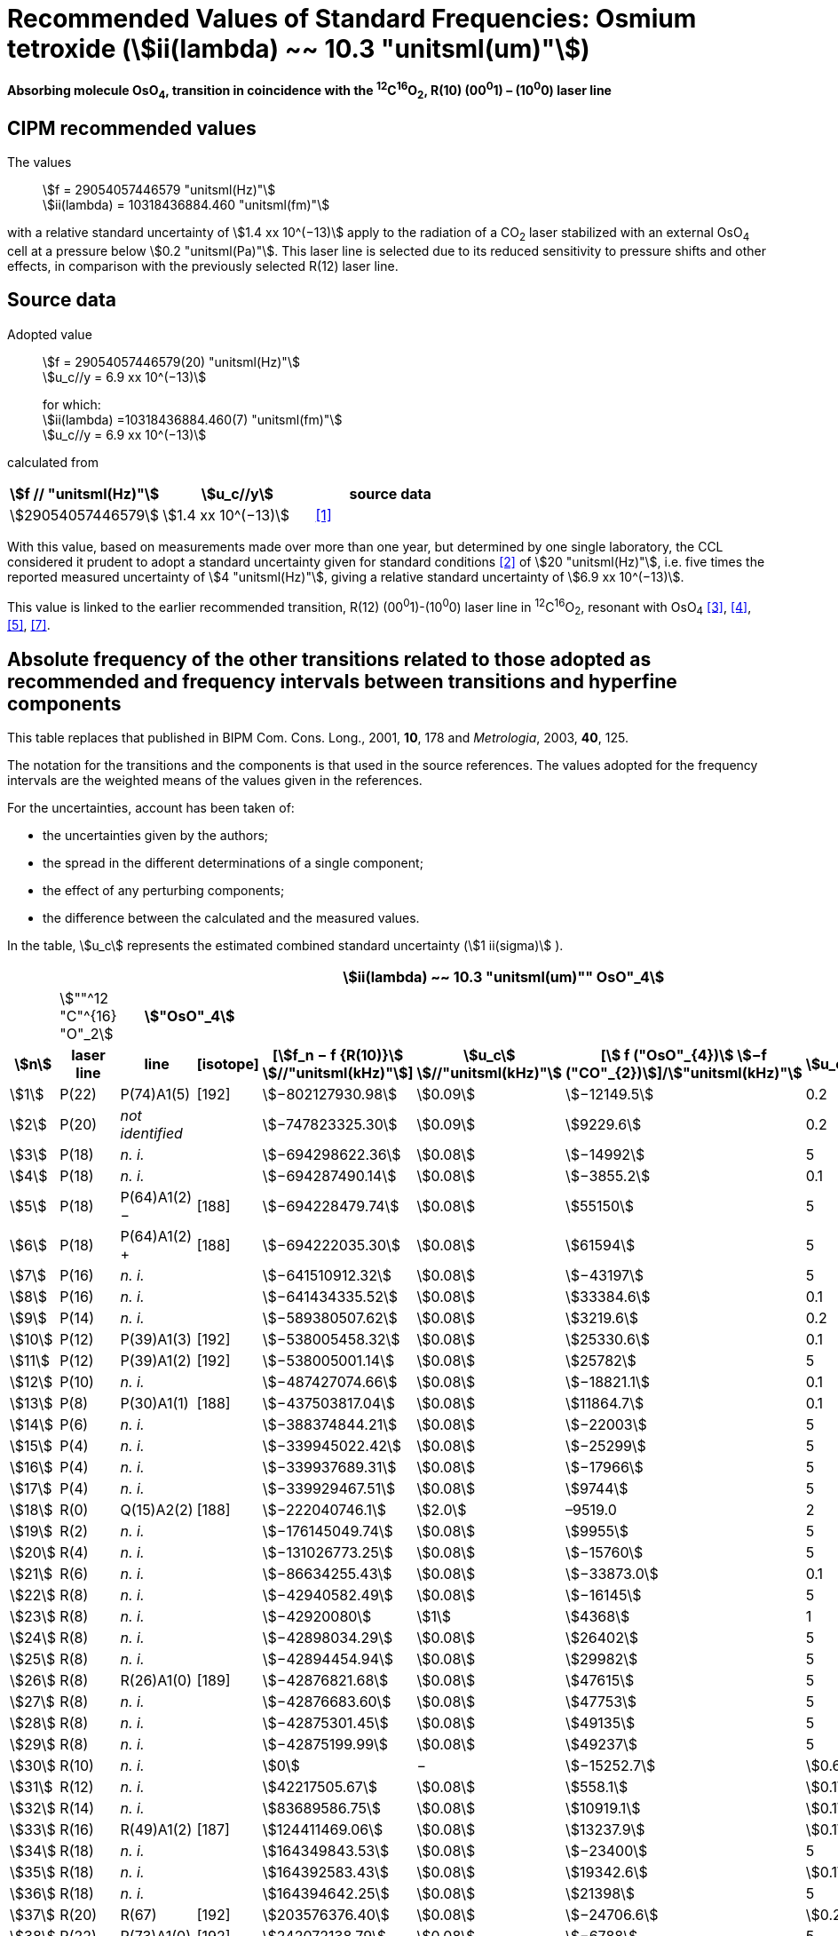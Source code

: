 = Recommended Values of Standard Frequencies: Osmium tetroxide (stem:[ii(lambda) ~~ 10.3 "unitsml(um)"])
:appendix-id: 2
:partnumber: 2.26
:edition: 9
:copyright-year: 2003
:language: en
:docnumber: SI MEP M REC 10.3mum
:title-appendix-en: Recommended values of standard frequencies for applications including the practical realization of the metre and secondary representations of the second
:title-appendix-fr: Valeurs recommandées des fréquences étalons destinées à la mise en pratique de la définition du mètre et aux représentations secondaires de la seconde
:title-part-en: Osmium tetroxide (stem:[ii(lambda) ~~ 10.3 "unitsml(um)"])
:title-part-fr: Osmium tetroxide (stem:[ii(lambda) ~~ 10.3 "unitsml(um)"])
:title-en: The International System of Units
:title-fr: Le système international d’unités
:doctype: mise-en-pratique
:committee-acronym: CCL-CCTF-WGFS
:committee-en: CCL-CCTF Frequency Standards Working Group
:si-aspect: m_c_deltanu
:docstage: in-force
:confirmed-date:
:revdate:
:docsubstage: 60
:imagesdir: images
:mn-document-class: bipm
:mn-output-extensions: xml,html,pdf,rxl
:local-cache-only:
:data-uri-image:

[%unnumbered]
== {blank}

*Absorbing molecule OsO~4~, transition in coincidence with the ^12^C^16^O~2~, R(10) (00^0^1) – (10^0^0) laser line*

== CIPM recommended values

The values:: stem:[f = 29054057446579 "unitsml(Hz)"] +
stem:[ii(lambda) = 10318436884.460 "unitsml(fm)"]

with a relative standard uncertainty of stem:[1.4 xx 10^(−13)] apply to the radiation of a CO~2~ laser stabilized with an external OsO~4~ cell at a pressure below stem:[0.2 "unitsml(Pa)"]. This laser line is selected due to its reduced sensitivity to pressure shifts and other effects, in comparison with the previously selected R(12) laser line.

== Source data

Adopted value:: stem:[f = 29054057446579(20) "unitsml(Hz)"] +
stem:[u_c//y = 6.9 xx 10^(−13)]
+
for which: +
stem:[ii(lambda) =10318436884.460(7) "unitsml(fm)"] +
stem:[u_c//y = 6.9 xx 10^(−13)]

calculated from

[%unnumbered]
|===
h| stem:[f // "unitsml(Hz)"] h| stem:[u_c//y] h| source data

| stem:[29054057446579] | stem:[1.4 xx 10^(−13)] | <<daussy>>
|===

With this value, based on measurements made over more than one year, but determined by one single laboratory, the CCL considered it prudent to adopt a standard uncertainty given for standard conditions <<rovera>> of stem:[20 "unitsml(Hz)"], i.e. five times the reported measured uncertainty of stem:[4 "unitsml(Hz)"], giving a relative standard uncertainty of stem:[6.9 xx 10^(−13)].

This value is linked to the earlier recommended transition, R(12) (00^0^1)-(10^0^0) laser line in ^12^C^16^O~2~, resonant with OsO~4~ <<clairon3>>, <<clairon4>>, <<acef5>>, <<ci2002>>.

== Absolute frequency of the other transitions related to those adopted as recommended and frequency intervals between transitions and hyperfine components

This table replaces that published in BIPM Com. Cons. Long., 2001, *10*, 178 and _Metrologia_, 2003, *40*, 125.

The notation for the transitions and the components is that used in the source references. The values adopted for the frequency intervals are the weighted means of the values given in the references.

For the uncertainties, account has been taken of:

* the uncertainties given by the authors;
* the spread in the different determinations of a single component;
* the effect of any perturbing components;
* the difference between the calculated and the measured values.

In the table, stem:[u_c] represents the estimated combined standard uncertainty (stem:[1 ii(sigma)] ).

[%unnumbered]
|===
8+h| stem:[ii(lambda) ~~ 10.3 "unitsml(um)"" OsO"_4]
| | stem:[""^12 "C"^{16} "O"_2] 2+h| stem:["OsO"_4] | | | |
h| stem:[n] h| laser line h| line h| [isotope] h| [stem:[f_n − f {R(10)}] stem:[//"unitsml(kHz)"]] h| stem:[u_c] stem:[//"unitsml(kHz)"] h| [stem:[ f ("OsO"_{4})] stem:[−f ("CO"_{2})]]/stem:["unitsml(kHz)"] h| stem:[u_c]/stem:["unitsml(kHz)"]

| stem:[1] | P(22) | P(74)A1(5) | [192] | stem:[−802127930.98] | stem:[0.09] | stem:[−12149.5] | 0.2
| stem:[2] | P(20) | _not identified_ | | stem:[−747823325.30] | stem:[0.09] | stem:[9229.6] | 0.2
| stem:[3] | P(18) | _n. i._ | | stem:[−694298622.36] | stem:[0.08] | stem:[−14992] | 5
| stem:[4] | P(18) | _n. i._ | | stem:[−694287490.14] | stem:[0.08] | stem:[−3855.2] | 0.1
| stem:[5] | P(18) | P(64)A1(2) − | [188] | stem:[−694228479.74] | stem:[0.08] | stem:[55150] | 5
| stem:[6] | P(18) | P(64)A1(2) pass:[+] | [188] | stem:[−694222035.30] | stem:[0.08] | stem:[61594] | 5
| stem:[7] | P(16) | _n. i._ | | stem:[−641510912.32] | stem:[0.08] | stem:[−43197] | 5
| stem:[8] | P(16) | _n. i._ | | stem:[−641434335.52] | stem:[0.08] | stem:[33384.6] | 0.1
| stem:[9] | P(14) | _n. i._ | | stem:[−589380507.62] | stem:[0.08] | stem:[3219.6] | 0.2
| stem:[10] | P(12) | P(39)A1(3) | [192] | stem:[−538005458.32] | stem:[0.08] | stem:[25330.6] | 0.1
| stem:[11] | P(12) | P(39)A1(2) | [192] | stem:[−538005001.14] | stem:[0.08] | stem:[25782] | 5
| stem:[12] | P(10) | _n. i._ | | stem:[−487427074.66] | stem:[0.08] | stem:[−18821.1] | 0.1
| stem:[13] | P(8) | P(30)A1(1) | [188] | stem:[−437503817.04] | stem:[0.08] | stem:[11864.7] | 0.1
| stem:[14] | P(6) | _n. i._ | | stem:[−388374844.21] | stem:[0.08] | stem:[−22003] | 5
| stem:[15] | P(4) | _n. i._ | | stem:[−339945022.42] | stem:[0.08] | stem:[−25299] | 5
| stem:[16] | P(4) | _n. i._ | | stem:[−339937689.31] | stem:[0.08] | stem:[−17966] | 5
| stem:[17] | P(4) | _n. i._ | | stem:[−339929467.51] | stem:[0.08] | stem:[9744] | 5
| stem:[18] | R(0) | Q(15)A2(2) | [188] | stem:[−222040746.1] | stem:[2.0] | –9519.0 | 2
| stem:[19] | R(2) | _n. i._ | | stem:[−176145049.74] | stem:[0.08] | stem:[9955] | 5
| stem:[20] | R(4) | _n. i._ | | stem:[−131026773.25] | stem:[0.08] | stem:[−15760] | 5
| stem:[21] | R(6) | _n. i._ | | stem:[−86634255.43] | stem:[0.08] | stem:[−33873.0] | 0.1
| stem:[22] | R(8) | _n. i._ | | stem:[−42940582.49] | stem:[0.08] | stem:[−16145] | 5
| stem:[23] | R(8) | _n. i._ | | stem:[−42920080] | stem:[1] | stem:[4368] | 1
| stem:[24] | R(8) | _n. i._ | | stem:[−42898034.29] | stem:[0.08] | stem:[26402] | 5
| stem:[25] | R(8) | _n. i._ | | stem:[−42894454.94] | stem:[0.08] | stem:[29982] | 5
| stem:[26] | R(8) | R(26)A1(0) | [189] | stem:[−42876821.68] | stem:[0.08] | stem:[47615] | 5
| stem:[27] | R(8) | _n. i._ | | stem:[−42876683.60] | stem:[0.08] | stem:[47753] | 5
| stem:[28] | R(8) | _n. i._ | | stem:[−42875301.45] | stem:[0.08] | stem:[49135] | 5
| stem:[29] | R(8) | _n. i._ | | stem:[−42875199.99] | stem:[0.08] | stem:[49237] | 5
| stem:[30] | R(10) | _n. i._ | | stem:[0] | − | stem:[−15252.7] | stem:[0.6]
| stem:[31] | R(12) | _n. i._ | | stem:[42217505.67] | stem:[0.08] | stem:[558.1] | stem:[0.1]
| stem:[32] | R(14) | _n. i._ | | stem:[83689586.75] | stem:[0.08] | stem:[10919.1] | stem:[0.1]
| stem:[33] | R(16) | R(49)A1(2) | [187] | stem:[124411469.06] | stem:[0.08] | stem:[13237.9] | stem:[0.1]
| stem:[34] | R(18) | _n. i._ | | stem:[164349843.53] | stem:[0.08] | stem:[−23400] | 5
| stem:[35] | R(18) | _n. i._ | | stem:[164392583.43] | stem:[0.08] | stem:[19342.6] | stem:[0.1]
| stem:[36] | R(18) | _n. i._ | | stem:[164394642.25] | stem:[0.08] | stem:[21398] | 5
| stem:[37] | R(20) | R(67) | [192] | stem:[203576376.40] | stem:[0.08] | stem:[−24706.6] | stem:[0.2]
| stem:[38] | R(22) | R(73)A1(0) | [192] | stem:[242072138.79] | stem:[0.08] | stem:[−6788] | 5
| stem:[39] | R(22) | _n. i._ | | stem:[242088910.50] | stem:[0.08] | stem:[9986.0] | stem:[0.2]
| stem:[40] | R(24) | _n. i._ | | stem:[279818815.98] | stem:[0.09] | stem:[15102.1] | stem:[0.1]
| stem:[41] | R(26) | _n. i._ | | stem:[316756631.74] | stem:[0.09] | stem:[−15542.5] | stem:[0.1]

|===

Frequencies referenced to R(10) / CO~2~, OsO~4~: stem:[f = 29054057446579 "unitsml(Hz)"] <<ci2002>>.

<<bernard>>, <<clairon8>>, <<clairon9>>, <<chardonnet10>>, <<clairon11>>, <<chardonnet12>>, <<frech>>, <<acef14>>, <<bradley>>, <<siemsen>>, <<maki>>


[bibliography]
== References

* [[[daussy,1]]], Daussy C., Ducos F., Rovera G. D., Acef O., Performances of OsO~4~ Stabilized CO~2~ Lasers as Optical Frequency Standards Near stem:[29 "unitsml(THz)"], _IEEE Trans. Ultrason. Ferroel. Freq. Contr._, 2000, *47*, 518-521.

* [[[rovera,2]]], Rovera G. D., Acef O., Absolute Frequency Measurement of Mid-Infrared Secondary Frequency Standards at BNM-LPTF, _IEEE Trans. Instrum. Measur._, 1999, *48*, 571-573.

* [[[clairon3,3]]], Clairon A., Dahmani B., Filimon A., Rutman J., Precise Frequency Measurements of CO~2~/OsO~4~ and HeNe/CH~4~-Stabilized Lasers, _IEEE Trans. Instrum. Meas._, 1985, *IM34*, 265-268.

* [[[clairon4,4]]], Clairon A., Dahmani B., Acef O., Granveaud M., Domnin Yu. S., Pouchkine S. B., Tatarenkov V. M., Felder R., Recent Experiments Leading to the Characterization of the Performance of Portable (He-Ne)/CH~4~ Lasers, Part II: Results of the 1986 LPTF Absolute Frequency Measurements, _Metrologia_, 1988, *25*, 9-16.

* [[[acef5,5]]], Acef O., Metrological properties of CO~2~/OsO~4~ optical frequency standard, _Opt. Commun._, 1997, *134*, 479-486.

* [[[bernard,6]]], Bernard V., Nogues G., Daussy Ch., Constantin L., Chardonnet Ch., CO~2~ laser stabilized on narrow saturated absorption resonances of CO~2~; improved absolute frequency measurements, _Metrologia_, 1997, *34*, 313-318.

* [[[ci2002,7]]], Recommendation M1 (BIPM Com. Cons. Déf. Mètre, 10th meeting, 2001) adopted by the Comité International des Poids et Mesures at its 91th Meeting as Recommendation 1 (CI-2002).

* [[[clairon8,8]]], Clairon A., Van Lerberghe A., Salomon C., Ouhayoun M., Bordé Ch. J., Towards a New Absolute Frequency Reference Grid in the stem:[28 "unitsml(THz)"] Range, _Opt. Commun._, 1980, *35*, 368-372.

* [[[clairon9,9]]], Clairon A., Van Lerberghe A., Bréant Ch., Salomon Ch., Camy G., Bordé Ch. J., A New Absolute Frequency Reference Grid in the stem:[28 "unitsml(THz)"] Range: Troisième symposium sur les étalons de fréquence et la métrologie (Aussois, 1981), _J. Phys. (Paris)_, Colloque C8, Suppl. to No. 12, *42*, C8 127-135.

* [[[chardonnet10,10]]], Chardonnet Ch., Van Lerberghe A., Bordé Ch. J., Absolute Frequency Determination of Super-Narrow CO~2~ Saturation Peaks Observed in an External Absorption Cell, _Opt. Commun._, 1986, *58*, 333-337.

* [[[clairon11,11]]], Clairon A., Acef O., Chardonnet Ch., Bordé C. J., State-of-the-Art for High Accuracy Frequency Standards in the stem:[28 "unitsml(THz)"] Range Using Saturated Absorption Resonnances of OsO~4~ and CO~2~, _Frequency Standards and Metrology: Proceedings_ (Edited by A. De Marchi), Springer-Verlag, 1989, 212-221.

* [[[chardonnet12,12]]], Chardonnet Ch., Bordé Ch. J., Hyperfine Interactions in the stem:[nu_3] Band of Osmium Tetroxide: Accurate Determination of the Spin-Rotation Constant by Crossover Resonance Spectroscopy, _J. Mol. Spectrosc._, 1994, *167*, 71-98.

* [[[frech,13]]], Frech B., Constantin L. F., Amy-Klein A., Phavorin O., Daussy C., Chardonnet Ch., Mürtz M., Frequency measurements of saturated-fluorescence-stabilized CO~2~ laser lines: comparison with an OsO~4~-stabilized CO~2~ laser standard, _Appl. Phys. B_, 1998, *67*, 217-221.

* [[[acef14,14]]], Acef O., Michaud F., Rovera D., Accurate Determination of OsO Absolute Frequency Grid at stem:[28//29 "unitsml(THz)"], _IEEE Trans. Instrum. Meas._, 1999, *48*, 567-570.4

* [[[bradley,5]]], Bradley L. C., Soohoo K. L., Freed C., Absolute Frequencies of Lasing Transitions in Nine CO Isotopic Species, _IEEE J. Quant. Electr._, 1986, *QE-22*, 234-267.2

* [[[siemsen,6]]], Siemsen K. J., Bernard J. E., Madej A. A., Marmet L., Absolute frequency measurement of a CO~2~/OsO~4~ stabilized laser at stem:[28.8 "unitsml(THz)"], _Appl. Phys. B._, 2001, *72*, 567-573

* [[[maki,7]]], Maki A. G., Chou C.-C., Evenson K. M., Zink L. E., Shy J.-T., Improved Molecular Constants and Frequencies for the CO~2~ Laser from New High-J regular and Hot-Band Frequency Measurements, _J. Mol. Spec._, 1994, *167*, 211-224.

